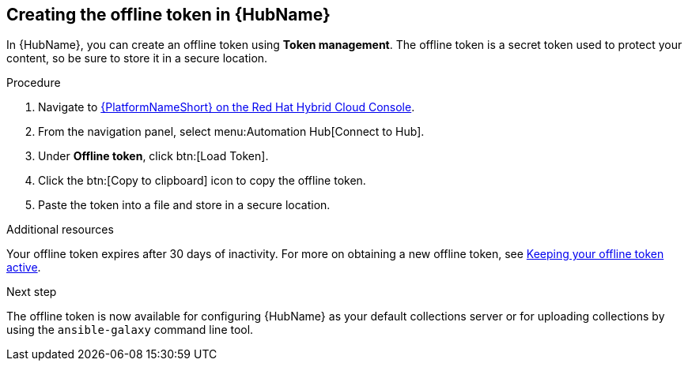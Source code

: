 :_mod-docs-content-type: <PROCEDURE>
[id="proc-create-api-token_{context}"]
== Creating the offline token in {HubName}

In {HubName}, you can create an offline token using *Token management*. The offline token is a secret token used to protect your content, so be sure to store it in a secure location.

.Procedure

. Navigate to link:https://console.redhat.com/ansible/automation-hub/token/[{PlatformNameShort} on the Red Hat Hybrid Cloud Console].
. From the navigation panel, select menu:Automation Hub[Connect to Hub].
. Under *Offline token*, click btn:[Load Token].
. Click the btn:[Copy to clipboard] icon to copy the offline token.
. Paste the token into a file and store in a secure location.

.Additional resources
Your offline token expires after 30 days of inactivity. For more on obtaining a new offline token, see link:{URLHubManagingContent}/managing-cert-valid-content#con-offline-token-active_cloud-sync[Keeping your offline token active].

.Next step
The offline token is now available for configuring {HubName} as your default collections server or for uploading collections by using the `ansible-galaxy` command line tool.

